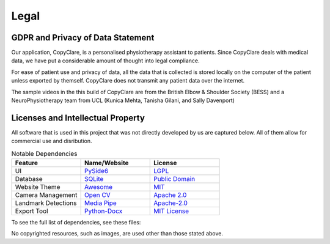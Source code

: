 Legal
=====

GDPR and Privacy of Data Statement
----------------------------------

Our application, CopyClare, is a personalised physiotherapy assistant to patients.
Since CopyClare deals with medical data, we have put a considerable amount of thought
into legal compliance.

For ease of patient use and privacy of data, all the data that is collected is
stored locally on the computer of the patient unless exported by themself. CopyClare
does not transmit any patient data over the internet.

The sample videos in the this build of CopyClare are from the British Elbow & Shoulder Society (BESS)
and a NeuroPhysiotherapy team from UCL (Kunica Mehta, Tanisha Gilani, and Sally Davenport)

Licenses and Intellectual Property
----------------------------------

All software that is used in this project that was not directly developed by us are captured below.
All of them allow for commercial use and disribution.

.. csv-table:: Notable Dependencies
   :header: "Feature", "Name/Website", "License"
   :widths: 300, 300, 300

   "UI", `PySide6 <https://pypi.org/project/PySide6/>`_, `LGPL <https://pypi.org/project/PySide6/>`_
   "Database",`SQLite <https://sqlite.org/index.html>`_,   `Public Domain <https://sqlite.org/copyright.html>`_
   "Website Theme", `Awesome <https://sphinxawesome.xyz/>`_, `MIT <https://github.com/kai687/sphinxawesome-theme>`_
   "Camera Management", `Open CV <https://opencv.org>`_, `Apache 2.0 <https://github.com/opencv/opencv/blob/4.x/LICENSE/>`_
   "Landmark Detections", `Media Pipe <https://mediapipe.dev/>`_,`Apache-2.0 <https://github.com/google/mediapipe>`_
   "Export Tool",`Python-Docx <https://python-docx.readthedocs.io/en/latest/>`_,`MIT License <https://github.com/python-openxml/python-docx>`_




To see the full list of dependencies, see these files:

.. blogfield:: requirements.txt

   absl-py==1.0.0 attrs==21.4.0 autopep8==1.6.0 click==8.0.4 cycler==0.11.0 fonttools==4.28.5 kiwisolver==1.3.2 lxml==4.8.0 matplotlib==3.5.1 mediapipe==0.8.9.1 numpy==1.22.0 opencv-contrib-python==4.5.5.62 packaging==21.3 pandas==1.4.1 patsy==0.5.2 Pillow==9.0.0 protobuf==3.19.3 pycodestyle==2.8.0 pyparsing==3.0.6 pyqt5-plugins==5.15.4.2.2 PyQt5-Qt5==5.15.2 PyQt5-sip==12.9.1 PySide6==6.2.2.1 python-dateutil==2.8.2 python-docx==0.8.11 python-dotenv==0.19.2 pytz==2021.3 qt5-applications==5.15.2.2.2 qt5-tools==5.15.2.1.2 scipy==1.8.0 shiboken6==6.2.2.1 six==1.16.0 statsmodels==0.13.2 toml==0.10.2

No copyrighted resources, such as images, are used other than those stated above.

